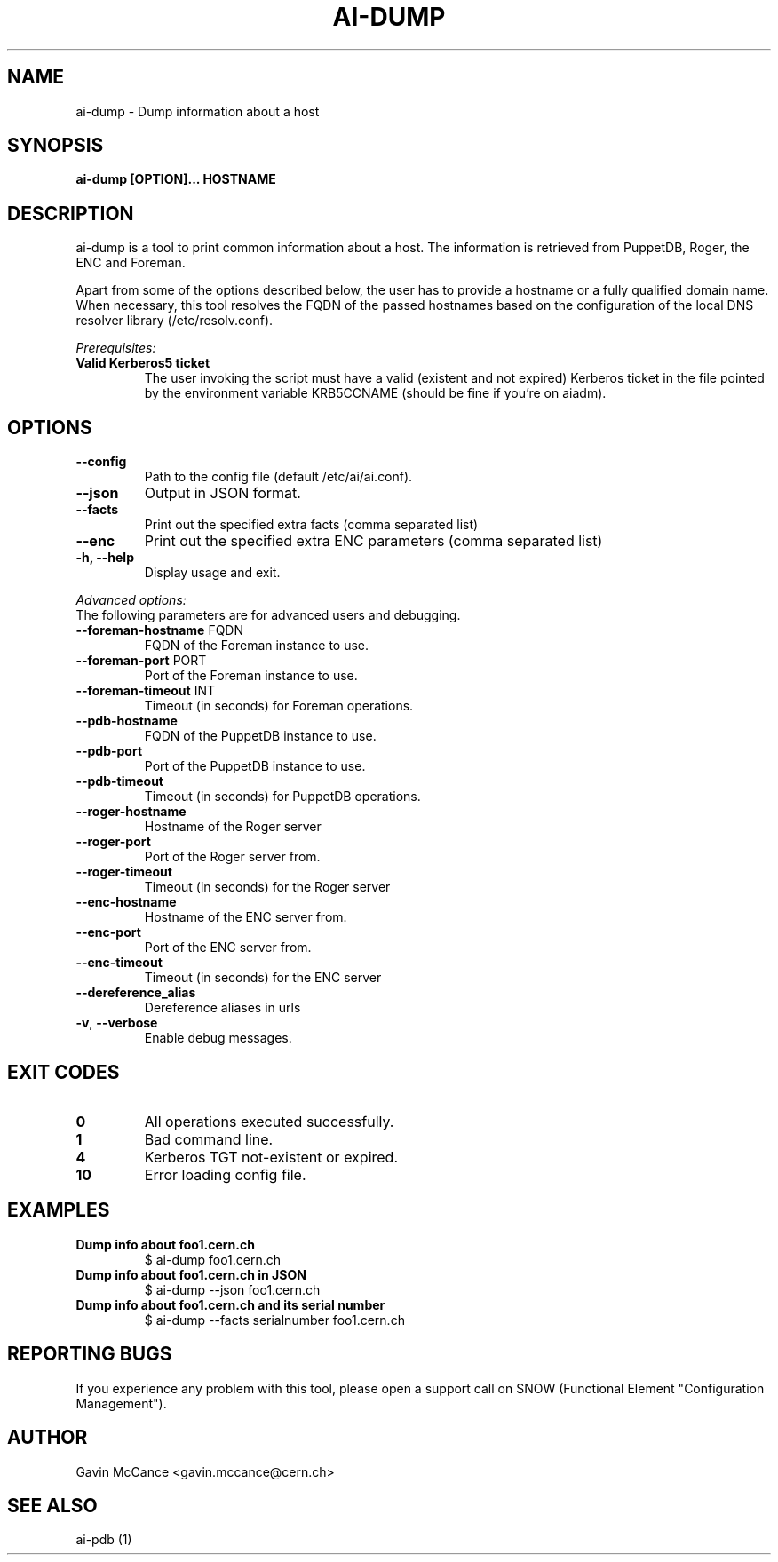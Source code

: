 .TH AI-DUMP "1" "February 2013" "ai-dump" "User Commands"
.SH NAME
ai-dump \- Dump information about a host

.SH SYNOPSIS
.B "ai-dump [OPTION]... HOSTNAME"

.SH DESCRIPTION
ai-dump is a tool to print common information about a host. The information is retrieved from
PuppetDB, Roger, the ENC and Foreman.
.LP
Apart from some of the options described below, the user has to
provide a hostname or a fully qualified domain name.
When necessary, this tool resolves the FQDN of the passed hostnames based on
the configuration of the local DNS resolver library (/etc/resolv.conf).
.LP
.I Prerequisites:
.TP
.B Valid Kerberos5 ticket
The user invoking the script must have a valid (existent and not expired)
Kerberos ticket in the file pointed by the environment variable KRB5CCNAME
(should be fine if you're on aiadm).
.SH OPTIONS
.TP
.B --config
Path to the config file (default /etc/ai/ai.conf).
.TP
.B --json
Output in JSON format.
.TP
.B --facts
Print out the specified extra facts (comma separated list)
.TP
.B --enc
Print out the specified extra ENC parameters (comma separated list)
.TP
.B -h, --help
Display usage and exit.
.LP
.I Advanced options:
.TP
The following parameters are for advanced users and debugging.
.TP
\fB\-\-foreman-hostname\fR FQDN
FQDN of the Foreman instance to use.
.TP
\fB\-\-foreman-port\fR PORT
Port of the Foreman instance to use.
.TP
\fB\-\-foreman-timeout\fR INT
Timeout (in seconds) for Foreman operations.
.TP
.B --pdb-hostname
FQDN of the PuppetDB instance to use.
.TP
.B --pdb-port
Port of the PuppetDB instance to use.
.TP
.B --pdb-timeout
Timeout (in seconds) for PuppetDB operations.
.TP
.B --roger-hostname
Hostname of the Roger server
.TP
.B --roger-port
Port of the Roger server
from.
.TP
.B --roger-timeout
Timeout (in seconds) for the Roger server
.TP
.B --enc-hostname
Hostname of the ENC server
from.
.TP
.B --enc-port
Port of the ENC server
from.
.TP
.B --enc-timeout
Timeout (in seconds) for the ENC server
.TP
.B --dereference_alias
Dereference aliases in urls
.TP
\fB\-v\fR, \fB\-\-verbose\fR
Enable debug messages.
.SH EXIT CODES
.TP
.B 0
All operations executed successfully.
.TP
.B 1
Bad command line.
.TP
.B 4
Kerberos TGT not-existent or expired.
.TP
.B 10
Error loading config file.

.SH EXAMPLES
.TP
.B Dump info about foo1.cern.ch
$ ai-dump foo1.cern.ch

.TP
.B Dump info about foo1.cern.ch in JSON
$ ai-dump --json foo1.cern.ch

.TP
.B Dump info about foo1.cern.ch and its serial number
$ ai-dump --facts serialnumber foo1.cern.ch

.SH REPORTING BUGS
If you experience any problem with this tool, please open a support
call on SNOW (Functional Element "Configuration Management").

.SH AUTHOR
Gavin McCance <gavin.mccance@cern.ch>

.SH SEE ALSO
ai-pdb (1)
